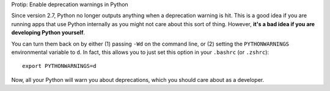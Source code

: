 Protip: Enable deprecation warnings in Python

Since version 2.7, Python no longer outputs anything when a deprecation warning
is hit. This is a good idea if you are running apps that use Python internally
as you might not care about this sort of thing. However, **it's a bad idea if
you are developing Python yourself**.

You can turn them back on by either (1) passing ``-Wd`` on the command line, or
(2) setting the ``PYTHONWARNINGS`` environmental variable to ``d``. In fact,
this allows you to just set this option in your ``.bashrc`` (or ``.zshrc``)::

    export PYTHONWARNINGS=d

Now, all your Python will warn you about deprecations, which you should care
about as a developer.


